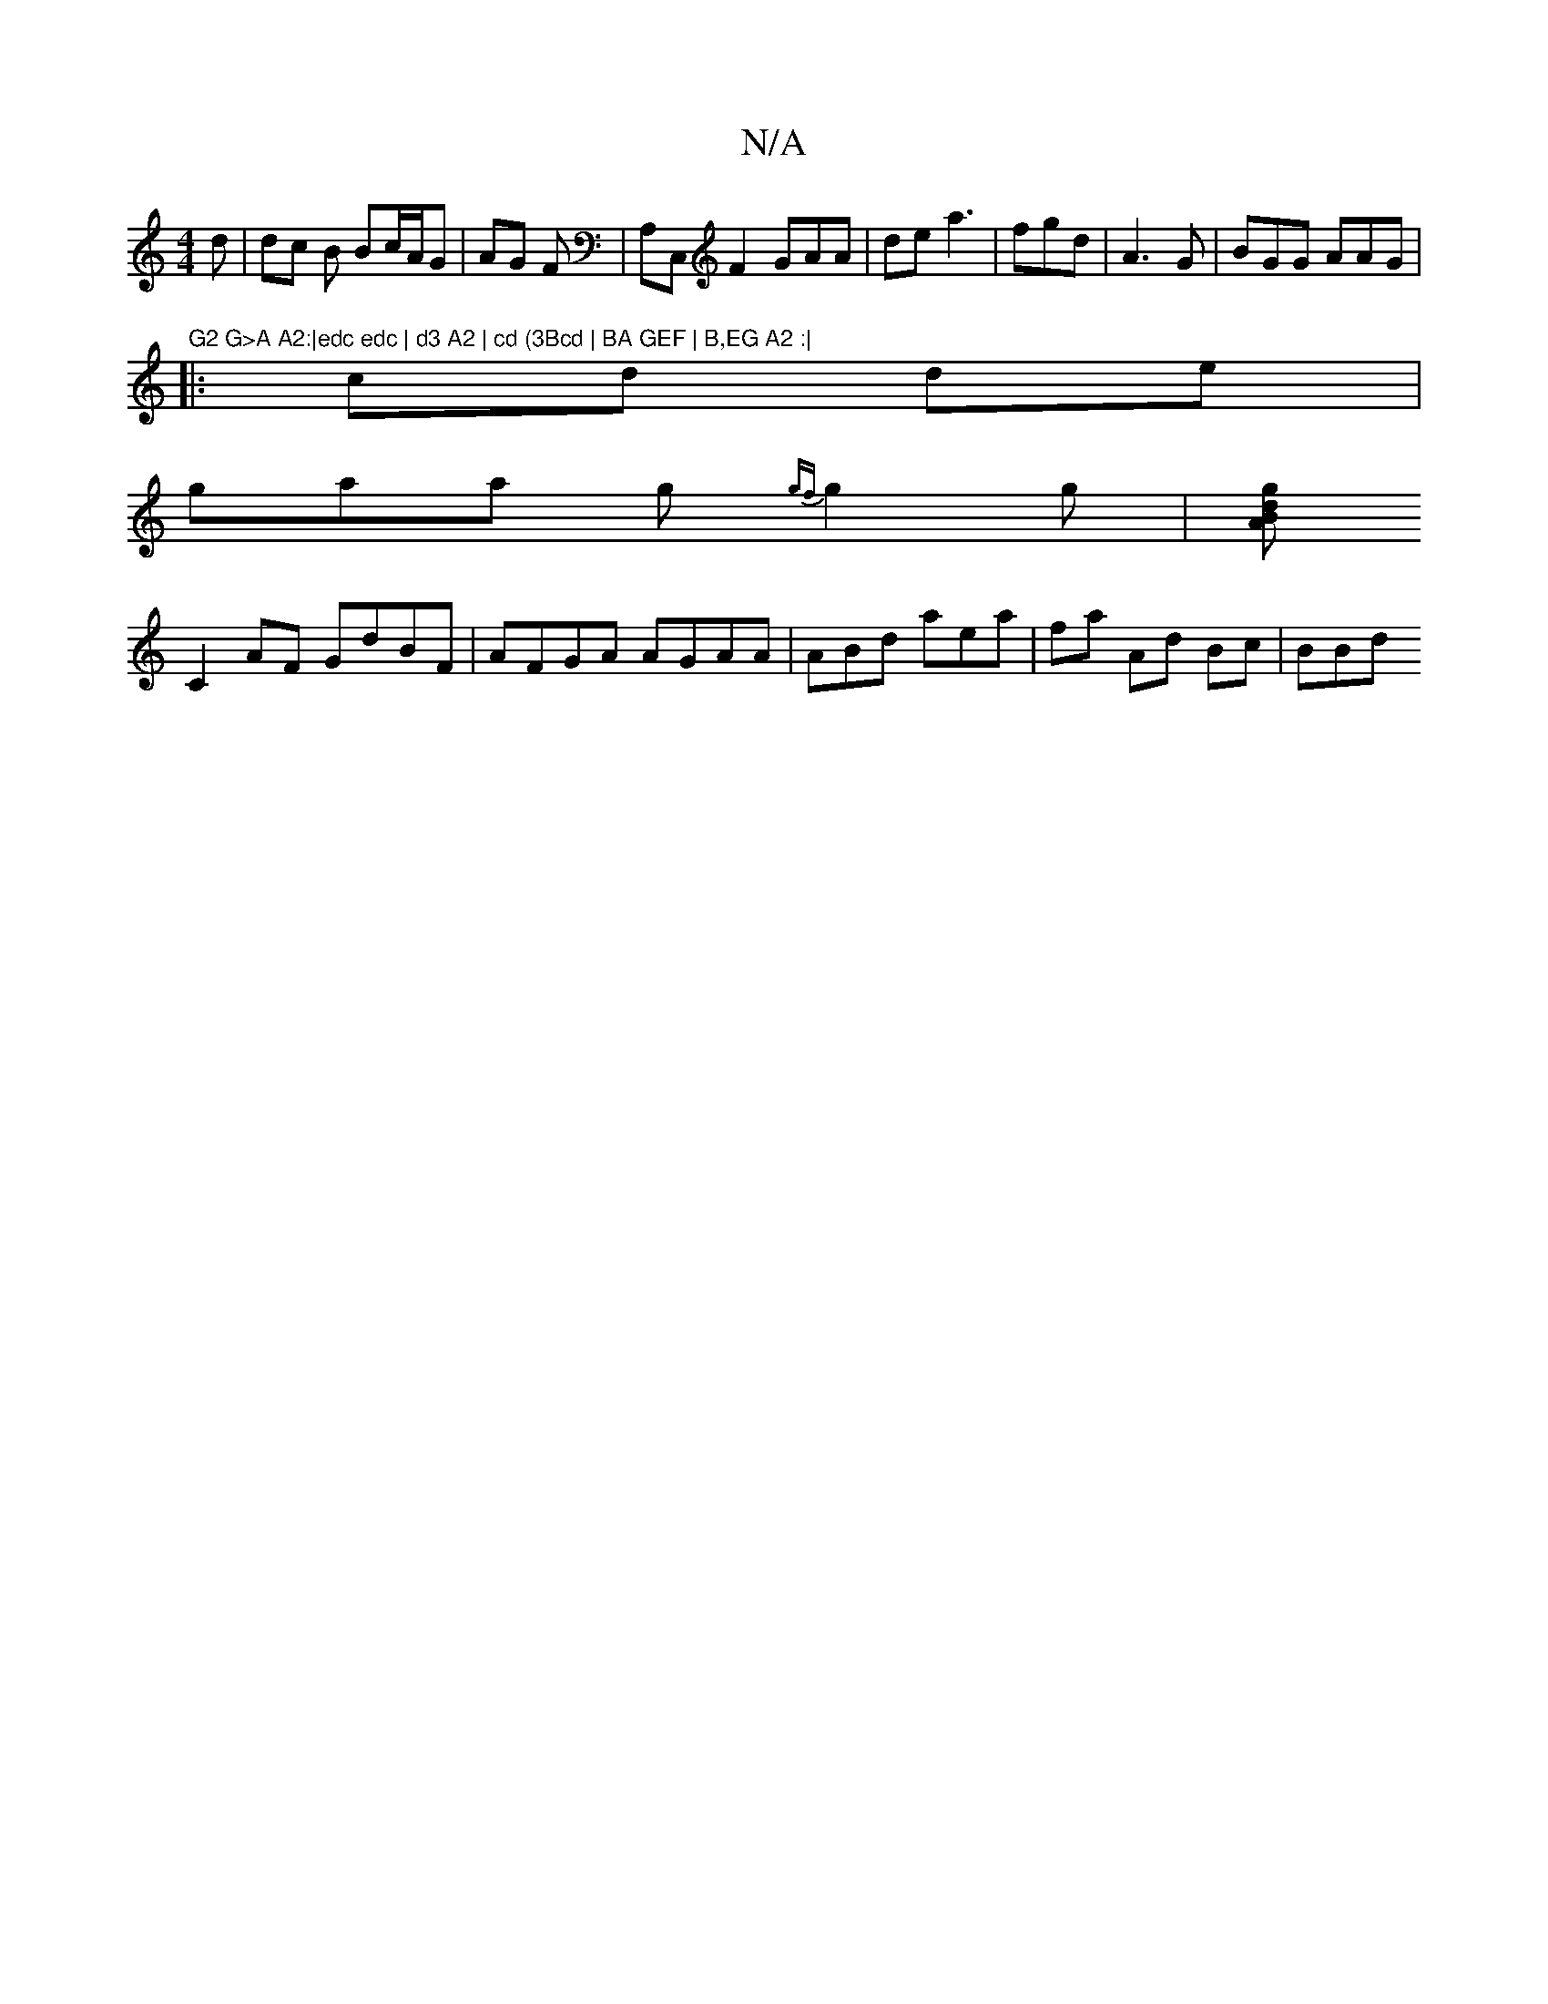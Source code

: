 X:1
T:N/A
M:4/4
R:N/A
K:Cmajor
d | dc B Bc/A/G|AG F| A,C,F2 GAA|de a3 | fgd|A3G | BGG AAG|
"G2 G>A A2:|edc edc | d3 A2 | cd (3Bcd | BA GEF | B,EG A2 :|
|: cd de|
gaa g{gf}g2 g|[gdB A2 | 
C2 AF GdBF|AFGA AGAA|ABd aea|fa Ad Bc | BBd 